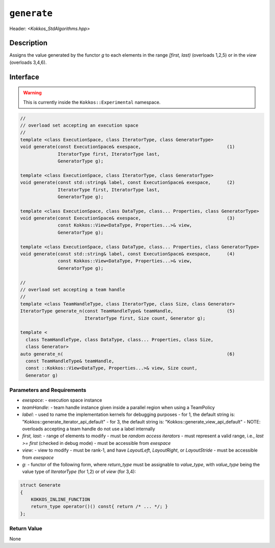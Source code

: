 
``generate``
============

Header: `<Kokkos_StdAlgorithms.hpp>`

Description
-----------

Assigns the value generated by the functor `g` to each elements in the
range `[first, last)` (overloads 1,2,5) or in the `view` (overloads 3,4,6).

Interface
---------

.. warning:: This is currently inside the ``Kokkos::Experimental`` namespace.

.. code-block:: cpp

  //
  // overload set accepting an execution space
  //
  template <class ExecutionSpace, class IteratorType, class GeneratorType>
  void generate(const ExecutionSpace& exespace,                                (1)
                IteratorType first, IteratorType last,
                GeneratorType g);

  template <class ExecutionSpace, class IteratorType, class GeneratorType>
  void generate(const std::string& label, const ExecutionSpace& exespace,      (2)
                IteratorType first, IteratorType last,
                GeneratorType g);

  template <class ExecutionSpace, class DataType, class... Properties, class GeneratorType>
  void generate(const ExecutionSpace& exespace,                                (3)
                const Kokkos::View<DataType, Properties...>& view,
                GeneratorType g);

  template <class ExecutionSpace, class DataType, class... Properties, class GeneratorType>
  void generate(const std::string& label, const ExecutionSpace& exespace,      (4)
                const Kokkos::View<DataType, Properties...>& view,
                GeneratorType g);

  //
  // overload set accepting a team handle
  //
  template <class TeamHandleType, class IteratorType, class Size, class Generator>
  IteratorType generate_n(const TeamHandleType& teamHandle,                    (5)
                          IteratorType first, Size count, Generator g);

  template <
    class TeamHandleType, class DataType, class... Properties, class Size,
    class Generator>
  auto generate_n(                                                             (6)
    const TeamHandleType& teamHandle,
    const ::Kokkos::View<DataType, Properties...>& view, Size count,
    Generator g)


Parameters and Requirements
~~~~~~~~~~~~~~~~~~~~~~~~~~~

- `exespace`:
  - execution space instance
- `teamHandle`:
  -  team handle instance given inside a parallel region when using a TeamPolicy
- `label`:
  - used to name the implementation kernels for debugging purposes
  - for 1, the default string is: "Kokkos::generate_iterator_api_default"
  - for 3, the default string is: "Kokkos::generate_view_api_default"
  - NOTE: overloads accepting a team handle do not use a label internally
- `first, last`:
  - range of elements to modify
  - must be *random access iterators*
  - must represent a valid range, i.e., `last >= first` (checked in debug mode)
  - must be accessible from `exespace`
- `view`:
  - view to modify
  - must be rank-1, and have `LayoutLeft`, `LayoutRight`, or `LayoutStride`
  - must be accessible from `exespace`
- `g`:
  - functor of the following form, where `return_type` must be assignable to
  `value_type`, with `value_type` being the value type of `IteratorType`
  (for 1,2) or of `view` (for 3,4):

.. code-block:: cpp

  struct Generate
  {
      KOKKOS_INLINE_FUNCTION
      return_type operator()() const{ return /* ... */; }
  };


Return Value
~~~~~~~~~~~~

None
